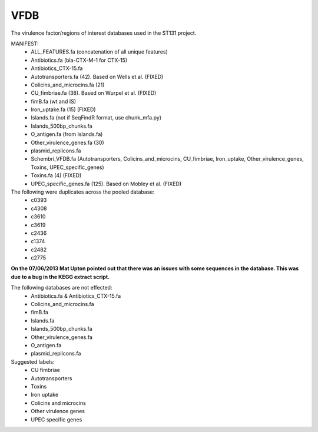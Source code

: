 VFDB
====

The virulence factor/regions of interest databases used in the ST131 project.

MANIFEST:
    * ALL_FEATURES.fa (concatenation of all unique features)
    * Antibiotics.fa (bla-CTX-M-1 for CTX-15)
    * Antibiotics_CTX-15.fa
    * Autotransporters.fa (42). Based on Wells et al. (FIXED) 
    * Colicins_and_microcins.fa (21)
    * CU_fimbriae.fa (38). Based on  Wurpel et al. (FIXED)
    * fimB.fa (wt and IS)
    * Iron_uptake.fa (15) (FIXED)
    * Islands.fa (not if SeqFindR format, use chunk_mfa.py)
    * Islands_500bp_chunks.fa
    * O_antigen.fa (from Islands.fa)
    * Other_virulence_genes.fa (30)
    * plasmid_replicons.fa
    * Schembri_VFDB.fa (Autotransporters, Colicins_and_microcins, CU_fimbriae,
      Iron_uptake, Other_virulence_genes, Toxins, UPEC_specific_genes)
    * Toxins.fa (4) (FIXED)
    * UPEC_specific_genes.fa (125). Based on Mobley et al. (FIXED)

The following were duplicates across the pooled database:
    * c0393
    * c4308
    * c3610
    * c3619
    * c2436
    * c1374
    * c2482
    * c2775

**On the 07/06/2013 Mat Upton pointed out that there was an issues with some
sequences in the database. This was due to a bug in the KEGG extract script.**

The following databases are not effected:
    * Antibiotics.fa & Antibiotics_CTX-15.fa
    * Colicins_and_microcins.fa
    * fimB.fa
    * Islands.fa
    * Islands_500bp_chunks.fa
    * Other_virulence_genes.fa
    * O_antigen.fa
    * plasmid_replicons.fa


Suggested labels:
    * CU fimbriae
    * Autotransporters
    * Toxins
    * Iron uptake
    * Colicins and microcins
    * Other virulence genes
    * UPEC specific genes
